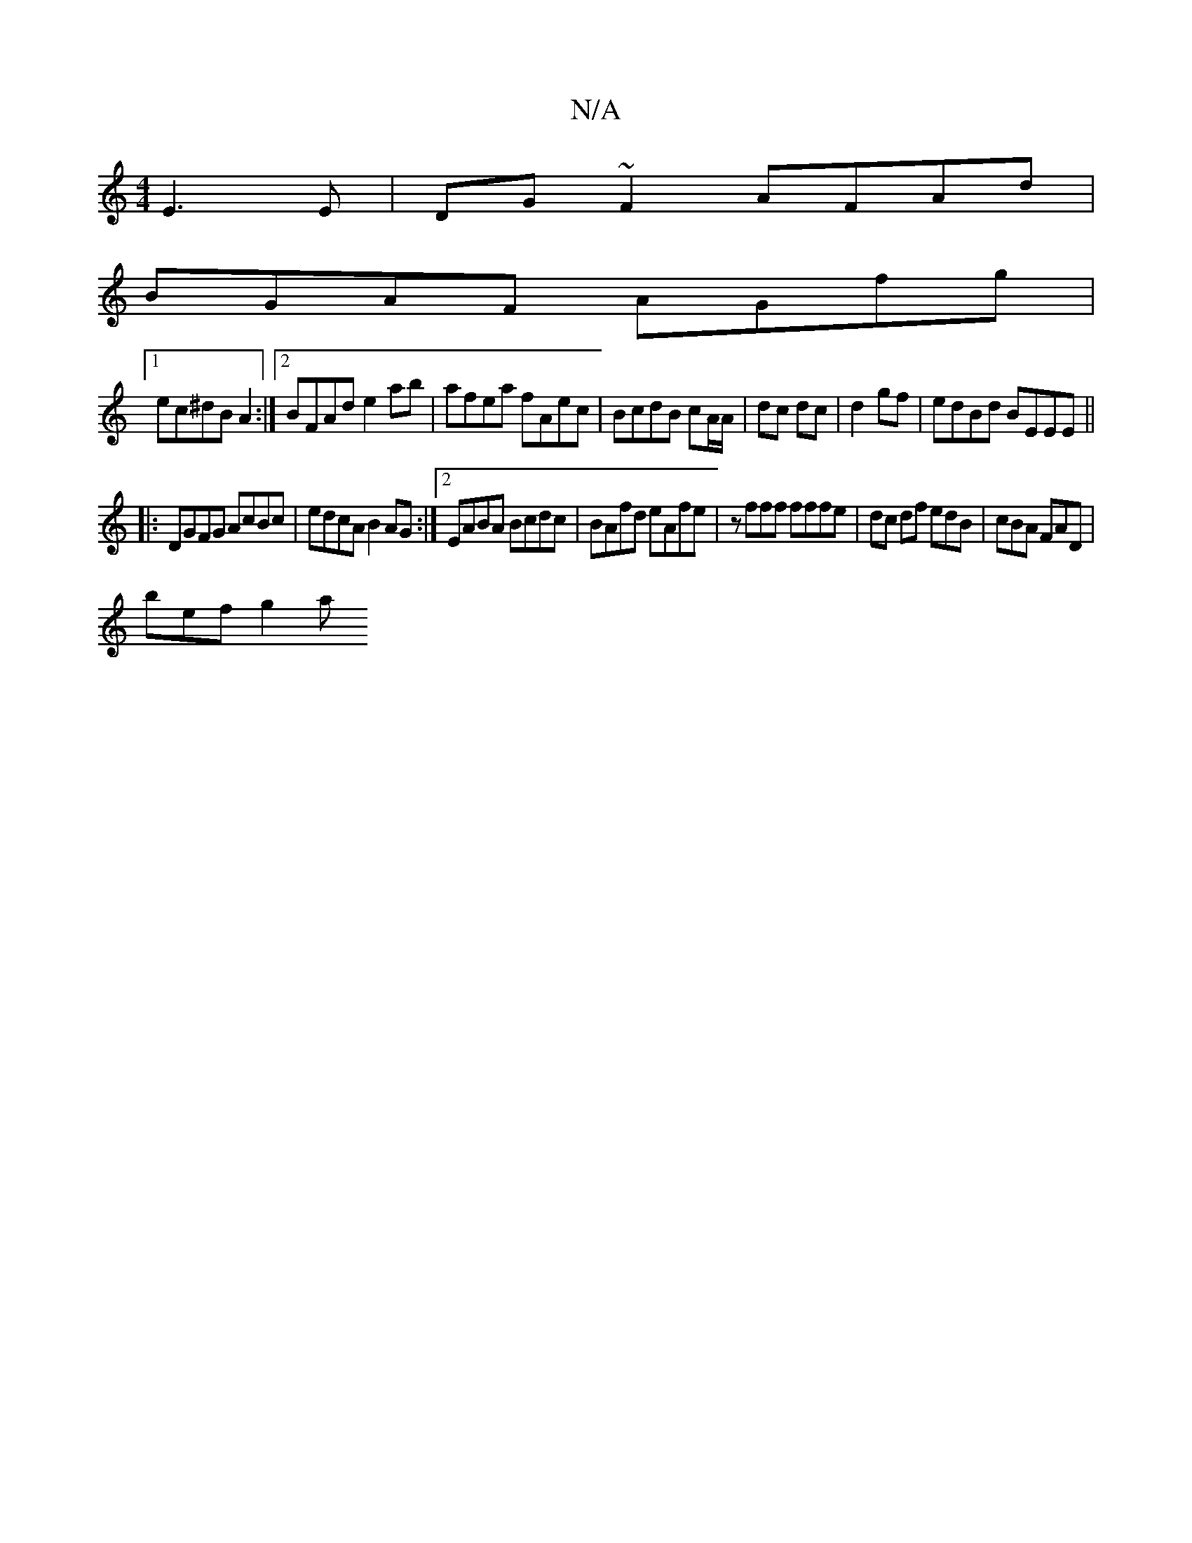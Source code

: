 X:1
T:N/A
M:4/4
R:N/A
K:Cmajor
E3E|DG~F2 AFAd|
BGAF AGfg |
[1 ec^dB A2 :|[2 BFAd e2ab | afea fAec | BcdB cA/A/|dc dc|d2 gf|edBd BEEE ||
|:DGFG AcBc | edcA B2 AG :|2 EABA Bcdc | BAfd eAfe | zfff fffe | dc df edB | cBA FAD |
bef g2a 